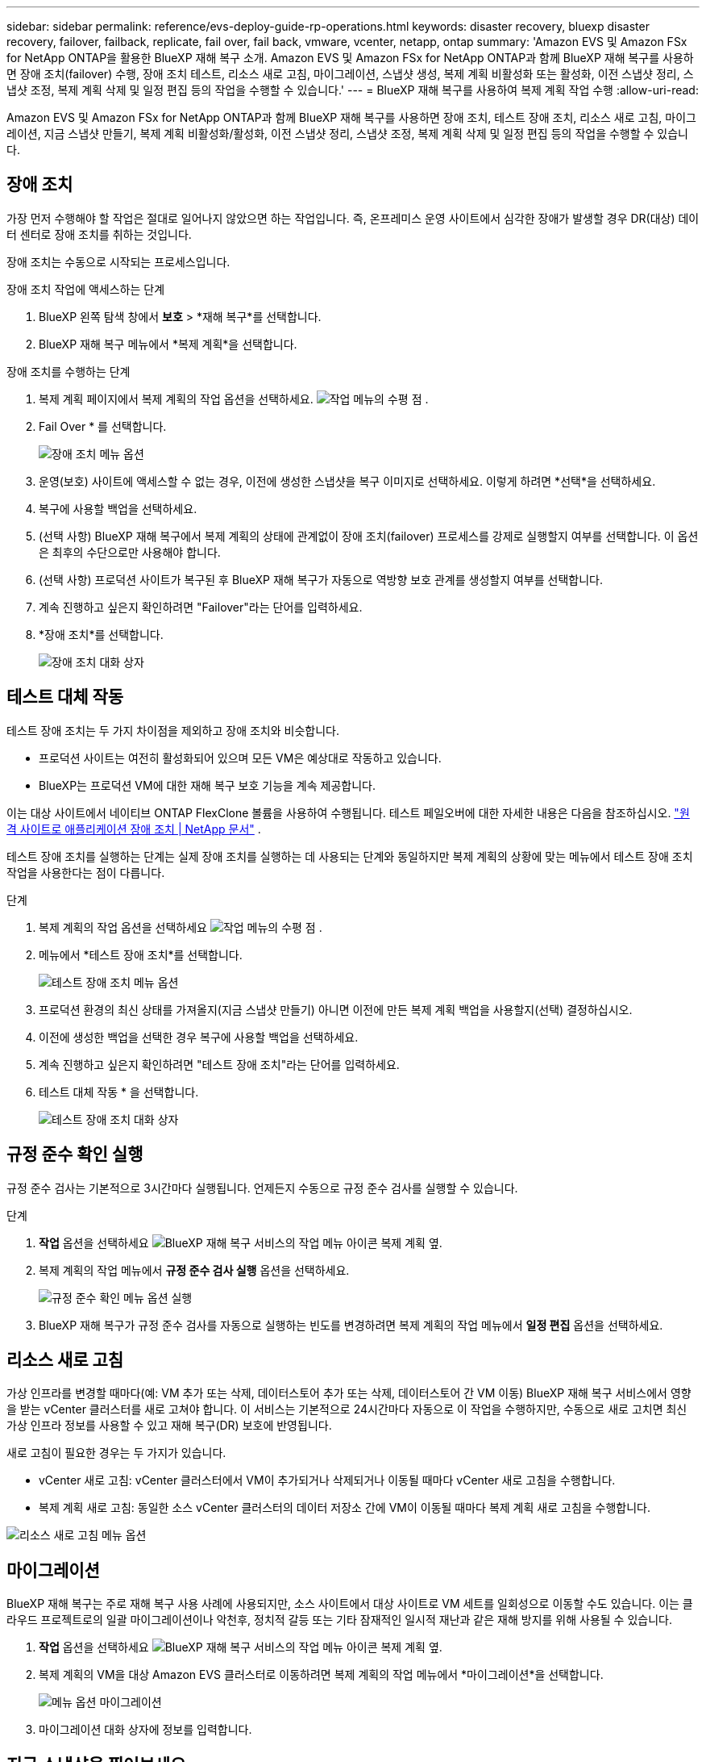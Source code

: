 ---
sidebar: sidebar 
permalink: reference/evs-deploy-guide-rp-operations.html 
keywords: disaster recovery, bluexp disaster recovery, failover, failback, replicate, fail over, fail back, vmware, vcenter, netapp, ontap 
summary: 'Amazon EVS 및 Amazon FSx for NetApp ONTAP을 활용한 BlueXP 재해 복구 소개. Amazon EVS 및 Amazon FSx for NetApp ONTAP과 함께 BlueXP 재해 복구를 사용하면 장애 조치(failover) 수행, 장애 조치 테스트, 리소스 새로 고침, 마이그레이션, 스냅샷 생성, 복제 계획 비활성화 또는 활성화, 이전 스냅샷 정리, 스냅샷 조정, 복제 계획 삭제 및 일정 편집 등의 작업을 수행할 수 있습니다.' 
---
= BlueXP 재해 복구를 사용하여 복제 계획 작업 수행
:allow-uri-read: 


[role="lead"]
Amazon EVS 및 Amazon FSx for NetApp ONTAP과 함께 BlueXP 재해 복구를 사용하면 장애 조치, 테스트 장애 조치, 리소스 새로 고침, 마이그레이션, 지금 스냅샷 만들기, 복제 계획 비활성화/활성화, 이전 스냅샷 정리, 스냅샷 조정, 복제 계획 삭제 및 일정 편집 등의 작업을 수행할 수 있습니다.



== 장애 조치

가장 먼저 수행해야 할 작업은 절대로 일어나지 않았으면 하는 작업입니다. 즉, 온프레미스 운영 사이트에서 심각한 장애가 발생할 경우 DR(대상) 데이터 센터로 장애 조치를 취하는 것입니다.

장애 조치는 수동으로 시작되는 프로세스입니다.

.장애 조치 작업에 액세스하는 단계
. BlueXP 왼쪽 탐색 창에서 *보호* > *재해 복구*를 선택합니다.
. BlueXP 재해 복구 메뉴에서 *복제 계획*을 선택합니다.


.장애 조치를 수행하는 단계
. 복제 계획 페이지에서 복제 계획의 작업 옵션을 선택하세요. image:icon-horizontal-dots.png["작업 메뉴의 수평 점"] .
. Fail Over * 를 선택합니다.
+
image:evs-rp-menu-failover.png["장애 조치 메뉴 옵션"]

. 운영(보호) 사이트에 액세스할 수 없는 경우, 이전에 생성한 스냅샷을 복구 이미지로 선택하세요. 이렇게 하려면 *선택*을 선택하세요.
. 복구에 사용할 백업을 선택하세요.
. (선택 사항) BlueXP 재해 복구에서 복제 계획의 상태에 관계없이 장애 조치(failover) 프로세스를 강제로 실행할지 여부를 선택합니다. 이 옵션은 최후의 수단으로만 사용해야 합니다.
. (선택 사항) 프로덕션 사이트가 복구된 후 BlueXP 재해 복구가 자동으로 역방향 보호 관계를 생성할지 여부를 선택합니다.
. 계속 진행하고 싶은지 확인하려면 "Failover"라는 단어를 입력하세요.
. *장애 조치*를 선택합니다.
+
image:evs-rp-failover-dialog.png["장애 조치 대화 상자"]





== 테스트 대체 작동

테스트 장애 조치는 두 가지 차이점을 제외하고 장애 조치와 비슷합니다.

* 프로덕션 사이트는 여전히 활성화되어 있으며 모든 VM은 예상대로 작동하고 있습니다.
* BlueXP는 프로덕션 VM에 대한 재해 복구 보호 기능을 계속 제공합니다.


이는 대상 사이트에서 네이티브 ONTAP FlexClone 볼륨을 사용하여 수행됩니다. 테스트 페일오버에 대한 자세한 내용은 다음을 참조하십시오. link:../use/failover.html["원격 사이트로 애플리케이션 장애 조치 | NetApp 문서"] .

테스트 장애 조치를 실행하는 단계는 실제 장애 조치를 실행하는 데 사용되는 단계와 동일하지만 복제 계획의 상황에 맞는 메뉴에서 테스트 장애 조치 작업을 사용한다는 점이 다릅니다.

.단계
. 복제 계획의 작업 옵션을 선택하세요 image:icon-horizontal-dots.png["작업 메뉴의 수평 점"] .
. 메뉴에서 *테스트 장애 조치*를 선택합니다.
+
image:evs-rp-menu-test-failover.png["테스트 장애 조치 메뉴 옵션"]

. 프로덕션 환경의 최신 상태를 가져올지(지금 스냅샷 만들기) 아니면 이전에 만든 복제 계획 백업을 사용할지(선택) 결정하십시오.
. 이전에 생성한 백업을 선택한 경우 복구에 사용할 백업을 선택하세요.
. 계속 진행하고 싶은지 확인하려면 "테스트 장애 조치"라는 단어를 입력하세요.
. 테스트 대체 작동 * 을 선택합니다.
+
image:evs-test-failover-dialog.png["테스트 장애 조치 대화 상자"]





== 규정 준수 확인 실행

규정 준수 검사는 기본적으로 3시간마다 실행됩니다. 언제든지 수동으로 규정 준수 검사를 실행할 수 있습니다.

.단계
. *작업* 옵션을 선택하세요 image:../use/icon-horizontal-dots.png["BlueXP 재해 복구 서비스의 작업 메뉴 아이콘"] 복제 계획 옆.
. 복제 계획의 작업 메뉴에서 *규정 준수 검사 실행* 옵션을 선택하세요.
+
image:evs-rp-menu-compliance-check.png["규정 준수 확인 메뉴 옵션 실행"]

. BlueXP 재해 복구가 규정 준수 검사를 자동으로 실행하는 빈도를 변경하려면 복제 계획의 작업 메뉴에서 *일정 편집* 옵션을 선택하세요.




== 리소스 새로 고침

가상 인프라를 변경할 때마다(예: VM 추가 또는 삭제, 데이터스토어 추가 또는 삭제, 데이터스토어 간 VM 이동) BlueXP 재해 복구 서비스에서 영향을 받는 vCenter 클러스터를 새로 고쳐야 합니다. 이 서비스는 기본적으로 24시간마다 자동으로 이 작업을 수행하지만, 수동으로 새로 고치면 최신 가상 인프라 정보를 사용할 수 있고 재해 복구(DR) 보호에 반영됩니다.

새로 고침이 필요한 경우는 두 가지가 있습니다.

* vCenter 새로 고침: vCenter 클러스터에서 VM이 추가되거나 삭제되거나 이동될 때마다 vCenter 새로 고침을 수행합니다.
* 복제 계획 새로 고침: 동일한 소스 vCenter 클러스터의 데이터 저장소 간에 VM이 이동될 때마다 복제 계획 새로 고침을 수행합니다.


image::evs-rp-menu-refresh-resources.png[리소스 새로 고침 메뉴 옵션]



== 마이그레이션

BlueXP 재해 복구는 주로 재해 복구 사용 사례에 사용되지만, 소스 사이트에서 대상 사이트로 VM 세트를 일회성으로 이동할 수도 있습니다. 이는 클라우드 프로젝트로의 일괄 마이그레이션이나 악천후, 정치적 갈등 또는 기타 잠재적인 일시적 재난과 같은 재해 방지를 위해 사용될 수 있습니다.

. *작업* 옵션을 선택하세요 image:../use/icon-horizontal-dots.png["BlueXP 재해 복구 서비스의 작업 메뉴 아이콘"] 복제 계획 옆.
. 복제 계획의 VM을 대상 Amazon EVS 클러스터로 이동하려면 복제 계획의 작업 메뉴에서 *마이그레이션*을 선택합니다.
+
image::evs-rp-menu-migrate.png[메뉴 옵션 마이그레이션]

. 마이그레이션 대화 상자에 정보를 입력합니다.




== 지금 스냅샷을 찍어보세요

언제든지 복제 계획의 스냅샷을 즉시 생성할 수 있습니다. 이 스냅샷은 복제 계획의 스냅샷 보존 횟수에 따라 설정된 BlueXP 재해 복구 고려 사항에 포함됩니다.

. *작업* 옵션을 선택하세요 image:../use/icon-horizontal-dots.png["BlueXP 재해 복구 서비스의 작업 메뉴 아이콘"] 복제 계획 옆.
. 복제 계획 리소스의 즉각적인 스냅샷을 찍으려면 복제 계획의 작업 메뉴에서 *지금 스냅샷 찍기*를 선택하세요.
+
image::evs-rp-menu-take-snapshot-now.png[지금 스냅샷 찍기 메뉴 옵션]





== 복제 계획 비활성화 또는 활성화

복제 프로세스에 영향을 줄 수 있는 작업이나 유지 관리를 수행하기 위해 복제 계획을 일시적으로 중지해야 할 수도 있습니다. 이 서비스는 복제를 중지하고 다시 시작하는 방법을 제공합니다.

. 복제를 일시적으로 중지하려면 복제 계획의 작업 메뉴에서 *비활성화*를 선택합니다.
. 복제를 다시 시작하려면 복제 계획의 작업 메뉴에서 *활성화*를 선택합니다.
+
복제 계획이 활성화되어 있으면 *사용* 명령이 회색으로 표시됩니다. 복제 계획이 비활성화되어 있으면 *사용 안 함* 명령이 회색으로 표시됩니다.

+
image::evs-rp-menu-disable-enable.png[메뉴 옵션 비활성화/활성화]





== 이전 스냅샷을 정리합니다

원본 및 대상 사이트에 보관된 이전 스냅샷을 정리하는 것이 좋습니다. 복제 계획의 스냅샷 보존 횟수가 변경된 경우 이러한 문제가 발생할 수 있습니다.

. *작업* 옵션을 선택하세요 image:../use/icon-horizontal-dots.png["BlueXP 재해 복구 서비스의 작업 메뉴 아이콘"] 복제 계획 옆.
. 이러한 이전 스냅샷을 수동으로 제거하려면 복제 계획의 작업 메뉴에서 *이전 스냅샷 정리*를 선택합니다.
+
image::evs-rp-menu-cleanup-old-snapshots.png[이전 스냅샷 정리 메뉴 옵션]





== 스냅샷을 조정합니다

이 서비스는 ONTAP 볼륨 스냅샷을 조정하므로 ONTAP 스토리지 관리자가 ONTAP System Manager, ONTAP CLI 또는 ONTAP REST API를 사용하여 서비스 사용자 모르게 스냅샷을 직접 삭제할 수 있습니다. 이 서비스는 대상 클러스터에 없는 소스의 스냅샷을 24시간마다 자동으로 삭제합니다. 그러나 필요에 따라 이 작업을 수행할 수 있습니다. 이 기능을 사용하면 모든 사이트에서 스냅샷이 일관되게 유지되도록 할 수 있습니다.

. *작업* 옵션을 선택하세요 image:../use/icon-horizontal-dots.png["BlueXP 재해 복구 서비스의 작업 메뉴 아이콘"] 복제 계획 옆.
. 대상 클러스터에 없는 스냅샷을 소스 클러스터에서 삭제하려면 복제 계획의 작업 메뉴에서 *스냅샷 조정*을 선택합니다.
+
image::evs-rp-menu-reconcile-snapshots.png[스냅샷 조정 메뉴 옵션]





== 복제 계획 삭제

복제 계획이 더 이상 필요하지 않으면 삭제할 수 있습니다.

. *작업* 옵션을 선택하세요 image:../use/icon-horizontal-dots.png["BlueXP 재해 복구 서비스의 작업 메뉴 아이콘"] 복제 계획 옆.
. 복제 계획을 삭제하려면 복제 계획의 상황에 맞는 메뉴에서 *삭제*를 선택합니다.
+
image::evs-rp-menu-delete.png[메뉴 옵션 삭제]





== 일정을 편집합니다

테스트 장애 조치와 규정 준수 검사라는 두 가지 작업이 정기적으로 자동으로 수행됩니다.

. *작업* 옵션을 선택하세요 image:../use/icon-horizontal-dots.png["BlueXP 재해 복구 서비스의 작업 메뉴 아이콘"] 복제 계획 옆.
. 이 두 작업 중 하나에 대한 일정을 변경하려면 복제 계획에 대해 *일정 편집*을 선택합니다.
+
image::evs-rp-menu-edit-schedules.png[일정 편집 메뉴 옵션]





=== 규정 준수 확인 간격 변경

기본적으로 규정 준수 확인은 3시간마다 수행됩니다. 30분에서 24시간 사이의 간격으로 변경할 수 있습니다.

이 간격을 변경하려면 일정 편집 대화 상자에서 빈도 필드를 변경하세요.

image::evs-rp-edit-compliance-check-schedule.png[규정 준수 점검 일정]



=== 자동화된 테스트 장애 조치 일정

테스트 장애 조치는 기본적으로 수동으로 실행됩니다. 자동 테스트 장애 조치를 예약하여 복제 계획이 예상대로 수행되도록 할 수 있습니다. 테스트 장애 조치 프로세스에 대한 자세한 내용은 다음을 참조하세요. link:../use/failover.html["장애 조치 프로세스를 테스트합니다"] .

.테스트 장애 조치를 예약하는 단계
. *작업* 옵션을 선택하세요 image:../use/icon-horizontal-dots.png["BlueXP 재해 복구 서비스의 작업 메뉴 아이콘"] 복제 계획 옆.
. *장애 조치 실행*을 선택합니다.
. *일정에 따라 테스트 장애 조치 실행* 확인란을 선택합니다.
. (선택 사항) *예약된 테스트 장애 조치에 주문형 스냅샷 사용*을 선택합니다.
. 반복 드롭다운에서 간격 유형을 선택합니다.
. 테스트 장애 조치를 수행할 시기를 선택하세요
+
.. 주간: 요일을 선택하세요
.. 월별: 해당 월의 날짜를 선택하세요


. 테스트 장애 조치를 실행할 시간을 선택하세요
. 시작 날짜를 선택하세요.
. 서비스가 테스트 환경을 자동으로 정리할지 여부와 정리 프로세스가 시작되기 전에 테스트 환경을 얼마 동안 실행할지 결정합니다.
. 저장 * 을 선택합니다.
+
image::evs-rp-edit-schedule-test-failover.png[일정 테스트 장애 조치 편집]


